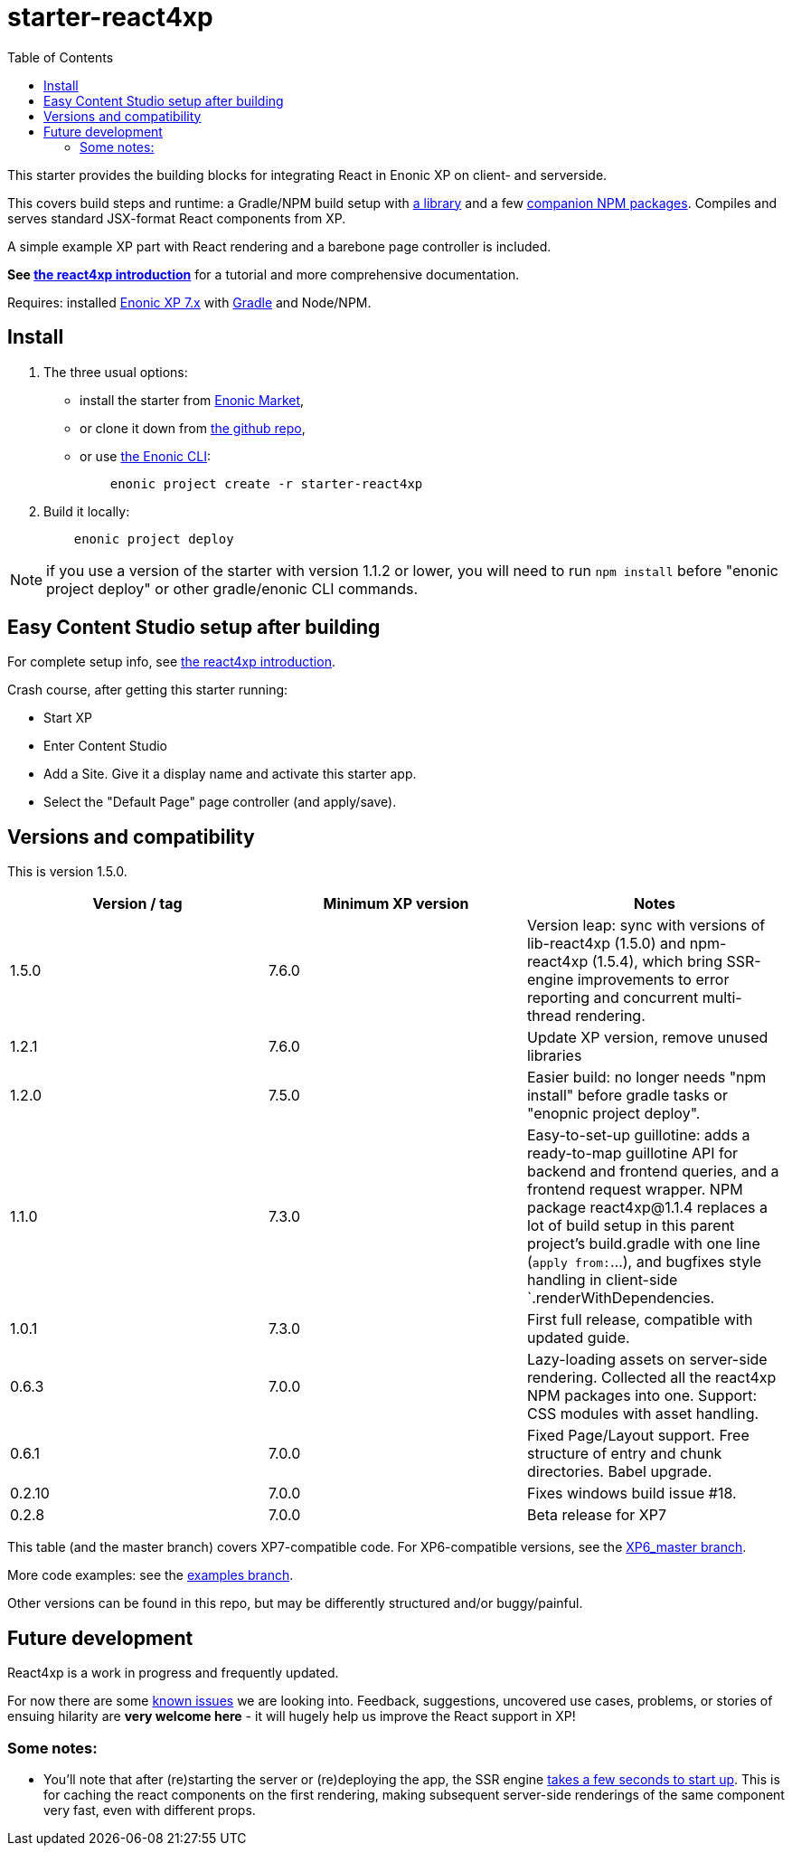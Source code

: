 // starter-react4xp readme:   Autogenerated from source docs/README.src.md by the 'updateReadme' task in readme.gradle. 

= starter-react4xp
:toc: right

This starter provides the building blocks for integrating React in Enonic XP on client- and serverside.
 
This covers build steps and runtime: a Gradle/NPM build setup with link:https://github.com/enonic/lib-react4xp[a library] and a few link:https://www.npmjs.com/package/react4xp[companion NPM packages]. Compiles and serves standard JSX-format React components from XP.

A simple example XP part with React rendering and a barebone page controller is included.

**See link:https://developer.enonic.com/templates/react4xp[the react4xp introduction]** for a tutorial and more comprehensive documentation.

Requires: installed link:https://developer.enonic.com/[Enonic XP 7.x] with link:https://docs.gradle.org/current/userguide/getting_started.html[Gradle] and Node/NPM. 





== Install

1. The three usual options: 
   - install the starter from link:https://market.enonic.com/vendors/enonic/react4xp-starter[Enonic Market], 
   - or clone it down from link:https://github.com/enonic/starter-react4xp[the github repo], 
   - or use link:https://developer.enonic.com/docs/enonic-cli/master[the Enonic CLI]:
+
[source,commandline,options="nowrap"]
----
    enonic project create -r starter-react4xp
----
2. Build it locally: 
+
[source,commandline,options="nowrap"]
----
    enonic project deploy
----

NOTE: if you use a version of the starter with version 1.1.2 or lower, you will need to run `npm install` before "enonic project deploy" or other gradle/enonic CLI commands.

== Easy Content Studio setup after building

For complete setup info, see link:https://developer.enonic.com/templates/react4xp[the react4xp introduction]. 

Crash course, after getting this starter running:

- Start XP
- Enter Content Studio
- Add a Site. Give it a display name and activate this starter app. 
- Select the "Default Page" page controller (and apply/save).


== Versions and compatibility

This is version 1.5.0.

[%header,cols=3]
|===
| Version / tag    | Minimum XP version | Notes 

| 1.5.0            | 7.6.0  | Version leap: sync with versions of lib-react4xp (1.5.0) and npm-react4xp (1.5.4), which bring SSR-engine improvements to error reporting and concurrent multi-thread  rendering.
| 1.2.1            | 7.6.0  | Update XP version, remove unused libraries
| 1.2.0            | 7.5.0  | Easier build: no longer needs "npm install" before gradle tasks or "enopnic project deploy".
| 1.1.0            | 7.3.0  | Easy-to-set-up guillotine: adds a ready-to-map guillotine API for backend and frontend queries, and a frontend request wrapper. NPM package react4xp@1.1.4 replaces a lot of build setup in this parent project's build.gradle with one line (`apply from:`...), and bugfixes style handling in client-side `.renderWithDependencies. 
| 1.0.1            | 7.3.0  | First full release, compatible with updated guide.  
| 0.6.3            | 7.0.0  | Lazy-loading assets on server-side rendering. Collected all the react4xp NPM packages into one. Support: CSS modules with asset handling.  
| 0.6.1            | 7.0.0  | Fixed Page/Layout support. Free structure of entry and chunk directories. Babel upgrade.  
| 0.2.10           | 7.0.0  | Fixes windows build issue #18. 
| 0.2.8            | 7.0.0  | Beta release for XP7
|===

This table (and the master branch) covers XP7-compatible code. For XP6-compatible versions, see the link:https://github.com/enonic/starter-react4xp/tree/XP6_master[XP6_master branch]. 

More code examples: see the link:https://github.com/enonic/starter-react4xp/tree/examples[examples branch].

Other versions can be found in this repo, but may be differently structured and/or buggy/painful.

== Future development

React4xp is a work in progress and frequently updated. 

For now there are some link:https://github.com/enonic/lib-react4xp/issues[known issues] we are looking into. Feedback, suggestions, uncovered use cases, problems, or stories of ensuing hilarity are **very welcome here** - it will hugely help us improve the React support in XP!

=== Some notes:
- You'll note that after (re)starting the server or (re)deploying the app, the SSR engine link:https://developer.enonic.com/docs/react4xp/master/hello-react#first_serverside_render_can_be_slow[takes a few seconds to start up]. This is for caching the react components on the first rendering, making subsequent server-side renderings of the same component very fast, even with different props.
